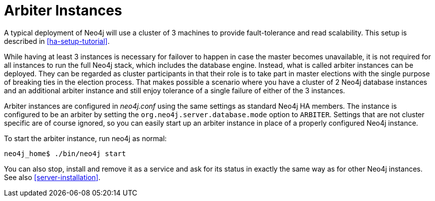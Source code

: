 [[arbiter-instances]]
= Arbiter Instances =

A typical deployment of Neo4j will use a cluster of 3 machines to provide fault-tolerance and read scalability.
This setup is described in <<ha-setup-tutorial>>.

While having at least 3 instances is necessary for failover to happen in case the master becomes unavailable, it is not required for all instances to run the full Neo4j stack, which includes the database engine.
Instead, what is called arbiter instances can be deployed.
They can be regarded as cluster participants in that their role is to take part in master elections with the single purpose of breaking ties in the election process.
That makes possible a scenario where you have a cluster of 2 Neo4j database instances and an additional arbiter instance and still enjoy tolerance of a single failure of either of the 3 instances.

Arbiter instances are configured in _neo4j.conf_ using the same settings as standard Neo4j HA members.
The instance is configured to be an arbiter by setting the `org.neo4j.server.database.mode` option to `ARBITER`.
Settings that are not cluster specific are of course ignored, so you can easily start up an arbiter instance in place of a properly configured Neo4j instance.

To start the arbiter instance, run +neo4j+ as normal:

[source,shell]
----
neo4j_home$ ./bin/neo4j start
----

You can also stop, install and remove it as a service and ask for its status in exactly the same way as for other Neo4j instances.
See also <<server-installation>>.

